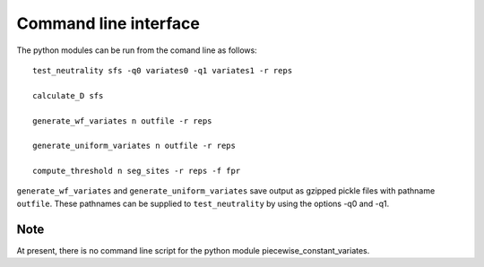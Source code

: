 Command line interface
======================


The python modules can be run from the comand line as follows:

::

    test_neutrality sfs -q0 variates0 -q1 variates1 -r reps

    calculate_D sfs

    generate_wf_variates n outfile -r reps

    generate_uniform_variates n outfile -r reps

    compute_threshold n seg_sites -r reps -f fpr

``generate_wf_variates`` and ``generate_uniform_variates`` save output as gzipped pickle files with pathname ``outfile``. These pathnames can be supplied to ``test_neutrality`` by using the options -q0 and -q1.

Note
----

At present, there is no command line script for the python module piecewise_constant_variates.



